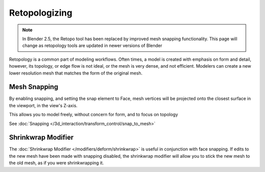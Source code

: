
..    TODO/Review: {{review|partial=X}} .


**************
Retopologizing
**************

.. note::

   In Blender 2.5, the Retopo tool has been replaced by improved mesh snapping functionality.
   This page will change as retopology tools are updated in newer versions of Blender


Retopology is a common part of modeling workflows. Often times,
a model is created with emphasis on form and detail, however, its topology,
or edge flow is not ideal, or the mesh is very dense, and not efficient.
Modelers can create a new lower resolution mesh that matches the form of the original mesh.


Mesh Snapping
=============

By enabling snapping, and setting the snap element to Face,
mesh vertices will be projected onto the closest surface in the viewport,
in the view's Z-axis.

This allows you to model freely, without concern for form, and to focus on topology

See :doc:`Snapping </3d_interaction/transform_control/snap_to_mesh>`


Shrinkwrap Modifier
===================

The :doc:`Shrinkwrap Modifier </modifiers/deform/shrinkwrap>` is useful in conjunction with face snapping.
If edits to the new mesh have been made with snapping disabled,
the shrinkwrap modifier will allow you to stick the new mesh to the old mesh, as if you were shrinkwrapping it.



